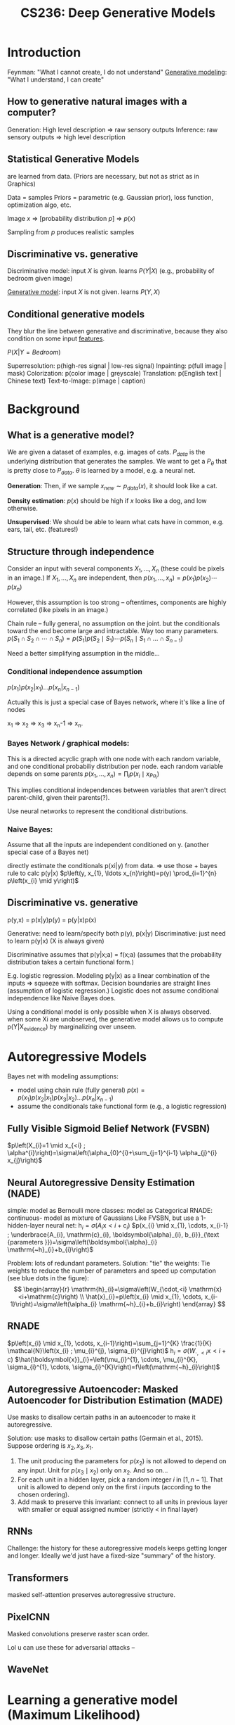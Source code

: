 :PROPERTIES:
:ID:       c7f6a833-25e3-4fe0-b506-82ebd2819e87
:END:
#+title: CS236: Deep Generative Models

* Introduction
:PROPERTIES:
:ID:       99509c50-67ff-4b27-b719-4816f8e2ed89
:END:
Feynman: "What I cannot create, I do not understand"
[[id:94e740e0-9dbb-4f60-99e0-cb1f574fc46f][Generative modeling]]: "What I understand, I can create"
** How to generative natural images with a computer?
Generation: High level description => raw sensory outputs
Inference: raw sensory outputs => high level description
** Statistical Generative Models
are learned from data. (Priors are necessary, but not as strict as in Graphics)

Data = samples
Priors = parametric (e.g. Gaussian prior), loss function, optimization algo, etc.

Image $x$ => [probability distribution \(p\)] => $p(x)$

Sampling from $p$ produces realistic samples
** Discriminative vs. generative
Discriminative model: input $X$ is given. learns $P(Y|X)$ (e.g., probability of bedroom given image)

[[id:94e740e0-9dbb-4f60-99e0-cb1f574fc46f][Generative model]]: input $X$ is not given. learns $P(Y,X)$
** Conditional generative models
:PROPERTIES:
:ID:       2710b5a3-1b64-4e34-883c-86f4b84575ec
:END:
They blur the line between generative and discriminative, because they also condition on some input [[id:a7203065-7321-4a95-adbe-d38f0d5159c8][features]].

$P(X|Y=Bedroom)$

Superresolution: p(high-res signal | low-res signal)
Inpainting: p(full image | mask)
Colorization: p(color image | greyscale)
Translation: p(English text | Chinese text)
Text-to-Image: p(image | caption)
* Background
** What is a generative model?
We are given a dataset of examples, e.g. images of cats. $P_{data}$ is the underlying distribution that generates the samples. We want to get a $P_\theta$ that is pretty close to $P_{data}$.  $\theta$ is learned by a model, e.g. a neural net.

*Generation*: Then, if we sample $x_{new} \sim p_{data}(x)$, it should look like a cat.

*Density estimation*: $p(x)$ should be high if $x$ looks like a dog, and low otherwise.

*Unsupervised*: We should be able to learn what cats have in common, e.g. ears, tail, etc. (features!)
** Structure through independence
Consider an input with several components $X_1, ..., X_n$ (these could be pixels in an image.) If $X_1, ..., X_n$ are independent, then
$p\left(x_{1}, \ldots, x_{n}\right)=p\left(x_{1}\right) p\left(x_{2}\right) \cdots p\left(x_{n}\right)$

However, this assumption is too strong -- oftentimes, components are highly correlated (like pixels in an image.)

Chain rule -- fully general, no assumption on the joint. but the conditionals toward the end become large and intractable. Way too many parameters.
$p\left(S_{1} \cap S_{2} \cap \cdots \cap S_{n}\right)=p\left(S_{1}\right) p\left(S_{2} \mid S_{1}\right) \cdots p\left(S_{n} \mid S_{1} \cap \ldots \cap S_{n-1}\right)$

Need a better simplifying assumption in the middle...
*** Conditional independence assumption
$p(x_1)p(x_2|x_1)...p(x_n|x_{n-1})$

Actually this is just a special case of Bayes network, where it's like a line of nodes

x_1 => x_2 => x_3 => x_n-1 => x_n.
*** Bayes Network / graphical models:
This is a directed acyclic graph with one node with each random variable, and one conditional probabiliy distribution per node.
each random variable depends on some parents
$p\left(x_{1}, \ldots, x_{n}\right)=\prod_{i} p\left(x_{i} \mid x_{Pa_{i}}\right)$

This implies conditional independences between variables that aren't direct parent-child, given their parents(?).

Use neural networks to represent the conditional distributions.
*** Naive Bayes:
Assume that all the inputs are independent conditioned on y. (another special case of a Bayes net)

directly estimate the conditionals p(xi|y) from data. => use those + bayes rule to calc p(y|x)
$p\left(y, x_{1}, \ldots x_{n}\right)=p(y) \prod_{i=1}^{n} p\left(x_{i} \mid y\right)$
** Discriminative vs. generative
p(y,x) = p(x|y)p(y) = p(y|x)p(x)

Generative: need to learn/specify both p(y), p(x|y)
Discriminative: just need to learn p(y|x) (X is always given)

Discriminative assumes that p(y|x;a) = f(x;a) (assumes that the probability distribution takes a certain functional form.)

E.g. logistic regression. Modeling p(y|x) as a linear combination of the inputs => squeeze with softmax. Decision boundaries are straight lines (assumption of logistic regression.) Logistic does not assume conditional independence like Naive Bayes does.

Using a conditional model is only possible when X is always observed. when some Xi are unobserved, the generative model allows us to compute p(Y|X_evidence) by marginalizing over unseen.
* Autoregressive Models
Bayes net with modeling assumptions:
- model using chain rule (fully general)
  $p(x) = p(x_1)p(x_2|x_1)p(x_3|x_2)...p(x_n|x_{n-1})$
- assume the conditionals take functional form (e.g., a logistic regression)

** Fully Visible Sigmoid Belief Network (FVSBN)
$p\left(X_{i}=1 \mid x_{<i} ; \alpha^{i}\right)=\sigma\left(\alpha_{0}^{i}+\sum_{j=1}^{i-1} \alpha_{j}^{i} x_{j}\right)$
** Neural Autoregressive Density Estimation (NADE)
simple: model as Bernoulli
more classes: model as Categorical
RNADE: continuous- model as mixture of Gaussians
Like FVSBN, but use a 1-hidden-layer neural net:
$\mathrm{h}_{i}=\sigma\left(A_{i} \mathrm{x}<i+\mathrm{c}_{i}\right)$
$p(x_{i} \mid x_{1}, \cdots, x_{i-1} ; \underbrace{A_{i}, \mathrm{c}_{i}, \boldsymbol{\alpha}_{i}, b_{i}}_{\text {parameters }})=\sigma\left(\boldsymbol{\alpha}_{i} \mathrm{~h}_{i}+b_{i}\right)$

Problem: lots of redundant parameters. Solution: "tie" the weights:
Tie weights to reduce the number of parameters and speed up computation (see blue dots in the figure):
$$
\begin{array}{r}
\mathrm{h}_{i}=\sigma\left(W_{\cdot,<i} \mathrm{x}<i+\mathrm{c}\right) \\
\hat{x}_{i}=p\left(x_{i} \mid x_{1}, \cdots, x_{i-1}\right)=\sigma\left(\alpha_{i} \mathrm{~h}_{i}+b_{i}\right)
\end{array}
$$
** RNADE
$p\left(x_{i} \mid x_{1}, \cdots, x_{i-1}\right)=\sum_{j=1}^{K} \frac{1}{K} \mathcal{N}\left(x_{i} ; \mu_{i}^{j}, \sigma_{i}^{j}\right)$
$\mathrm{h}_{i}=\sigma\left(W_{\cdot,<i} \mathrm{x}<i+\mathrm{c}\right)$
$\hat{\boldsymbol{x}}_{i}=\left(\mu_{i}^{1}, \cdots, \mu_{i}^{K}, \sigma_{i}^{1}, \cdots, \sigma_{i}^{K}\right)=f\left(\mathrm{~h}_{i}\right)$
** Autoregressive Autoencoder: Masked Autoencoder for Distribution Estimation (MADE)
:PROPERTIES:
:ID:       50bf2de7-e33c-4485-9dcd-b721d7f601a6
:END:
Use masks to disallow certain paths in an autoencoder to make it autoregressive.

Solution: use masks to disallow certain paths (Germain et al., 2015). Suppose ordering is $x_{2}, x_{3}, x_{1}$.
1) The unit producing the parameters for $p\left(x_{2}\right)$ is not allowed to depend on any input. Unit for $p\left(x_{3} \mid x_{2}\right)$ only on $x_{2}$. And so on...
2) For each unit in a hidden layer, pick a random integer $i$ in $[1, n-1]$. That unit is allowed to depend only on the first $i$ inputs (according to the chosen ordering).
3) Add mask to preserve this invariant: connect to all units in previous layer with smaller or equal assigned number (strictly $<$ in final layer)
** RNNs
Challenge: the history for these autoregressive models keeps getting longer and longer. Ideally we'd just have a fixed-size "summary" of the history.
** Transformers
masked self-attention preserves autoregressive structure.
** PixelCNN
Masked convolutions preserve raster scan order.

Lol u can use these for adversarial attacks --
** WaveNet
* Learning a generative model (Maximum Likelihood)
We are given a dataset $D$ of $m$ samples from $P_{data}$.

We are given a family of models M, our task is to learn a "good" model M_hat in M that defines a distribution p_m_hat

Can't capture the *exact* distribution. All we have are samples -- that's very sparse coverage over the space of all possible samples. (So...we need regularization / priors / inductive biases.)
** KL divergence:
"distance" between two distributions, $p$ and $q$.

$D(p \| q)=\sum_{\mathrm{x}} p(\mathrm{x}) \log \frac{p(\mathrm{x})}{q(\mathrm{x})}$
However, it's not quite a "distance," because it's asymmetric. $D(p \| q) \neq D(q \| p)$

Intuition: we have a known distribution $q$, and we're trying to minimize the distance to a target distribution $p$.
*** Detour: compression
Generative models are basically compression schemes. Trying to compress the data as well as we can.

To compress, it is useful to know the probability distribution the data is sampled from
For example, let X1, · · · , X100 be samples of an unbiased coin. Roughly 50 heads and 50 tails. Optimal compression scheme is to record heads as 0 and tails as 1. In expectation, use 1 bit per sample, and cannot do better
Suppose the coin is biased, and P[H] ≫ P[T]. Then it’s more efficient to uses fewer bits on average to represent heads and more bits to represent tails, e.g.
Batch multiple samples together
Use a short sequence of bits to encode HHHH (common) and a long sequence for TTTT (rare).
Like Morse code: E = •, A = •−, Q = − − •−
KL-divergence: if your data comes from p, but you use a scheme optimized for q, the divergence DKL(p||q) is the number of extra bits you’ll need on average
*** Minimizing KL divergence is equivalent to maximizing the expected log likelihood. => Maximum Likelihood Estimation
** MLE Learning: Stochastic [[id:2a80ce32-c37d-4047-b69b-e0c355d91670][Gradient Descent]]
** Empirical risk minimization can easily overfit the data.
** Bias-variance trade off:
:PROPERTIES:
:ID:       c8a6b4f0-1424-43e7-913c-f55593b1792f
:END:
Bias limitation: If the hypothesis space of functions is very limited, we might not be able to represent the data distribution.

Variance limitation: If the hypothesis space is /too/ expressive, it will overfit to the data.

How to prevent overfitting? Prefer "simpler" models (Occam's razor.) [[id:69cfe558-04ed-41b0-8807-922ead5afde3][Regularization]] in the objective function. Evaluate on validation set while training.
* Latent Variable Models
** Motivation
There are lots of variability in images due to high-level semantic factors: gender, eye color, pose, etc.

*Idea*: model these factors using latent variables $\mathbf{z}$.

If you choose $\mathbf{z}$ properly, p(x|z) could be a lot simpler than p(x).

We could identify the factors of variation using these generative models -- e.g. p(eye color = blue | x)
** Deep Latent Variable Models
$z \sim \mathcal{N}(0, I)$

$p(x \mid z)=\mathcal{N}\left(\mu_{\theta}(z), \Sigma_{\theta}(z)\right)$ where $\mu_{\theta}, \Sigma_{\theta}$ are neural networks

We /hope/ that z will capture useful factors of variation in an unsupervised manner. Training a classifier on top of z could be a lot easier.

Features computer via $p(z|x)$
** Mixture of Gaussians: a shallow latent variable model
A mixture of $k$ gaussians:
$z \sim \text{Categorical}(1, ..., K)$
$p(x | z = k) = \mathcal{N}(\mu_k, \Sigma_k)$
** Variational Autoencoder (VAE)
A mixture of an infinite number of gaussians (since z is continuous):
$z \sim \mathcal{N}(0, I)$

$p(x \mid z)=\mathcal{N}\left(\mu_{\theta}(z), \Sigma_{\theta}(z)\right)$ where $\mu_{\theta}, \Sigma_{\theta}$ are neural networks

Simple example:
$\mu_{\theta}(z)=\sigma(A z+c)=\left(\sigma\left(a_{1} \mathbf{z}+c_{1}\right), \sigma\left(a_{2} \mathbf{z}+c_{2}\right)\right)=\left(\mu_{1}(z), \mu_{2}(z)\right)$
$\Sigma_{\theta}(z)=\operatorname{diag}(\exp (\sigma(B \mathbf{z}+d)))=\left(\begin{array}{cc}\exp \left(\sigma\left(b_{1} z+d_{1}\right)\right) & 0 \\ 0 & \exp \left(\sigma\left(b_{2} \mathbf{z}+d_{2}\right)\right)\end{array}\right)$
$\theta = A,B,c,d$
** Good stuff about latent variable models:  complex models, natural for unsupervised learning
** Hard stuff about latent variable models: learning in unsupervised manner is very difficult
* Normalizing Flow Models
Autoregressive models provide tractable likelihoods but no direct mechanism for learning features.

Variational autoencoders can learn feature representations (via latent variables $z$,) but have intractable marginal likelihoods.

Normalizing flow models have both latent variables /and/ tractable likelihoods.

We want $p_{\theta}(x)$ to be easy-to-evaluate, and easy-to-sample. The key idea behind flow models is to map simple distributions => complex distributions through an *invertible transformation*.


This is similar to a VAE:
- Start from a simple prior $z \sim \mathcal{N}(0, I)$
- Transform the sample via $p(x|z)$
- Problem: $p_{\theta}(\mathrm{x})=\int p_{\theta}(\mathrm{x}, \mathrm{z}) d \mathrm{z}$ is expensive to compute.
- What if we could easily "invert" $p(x|z)$ and compute $p(z|x)$ by design? => we want $x = f_{\theta}(z)$ to be a *deterministic* and *invertible* function.

We are going to exploit the *Change of Variables formula*.
** Change of variables
*Change of variables (1D case)*: If $X=f(Z)$ and $f(\cdot)$ is monotone with inverse $Z=f^{-1}(X)=h(X)$, then:
$$
p_{X}(x)=p_{Z}(h(x))\left|h^{\prime}(x)\right|
$$

This result comes from chain rule on the PDF.

This allows us to change the distribution of $X$ in interesting ways -- start with a simple $Z$, transform with change-of-variables, and potentially get something much more complex than the prior.

$p_{X}(x)=p_{Z}(z) \frac{1}{f^{\prime}(z)}$

Intuition: if you're expanding in one direction, you're contracting in the other.

All this intuition carries over to random vectors (not just random variables.) See slides for more.

*Change of variables (General case)*: The mapping between $Z$ and $X$, given by $f: \mathbb{R}^{n} \mapsto \mathbb{R}^{n}$, is invertible such that $X=\mathrm{f}(Z)$ and $Z=f^{-1}(X)$
$$ p_{X}(\mathrm{x})=p_{Z}\left(\mathrm{f}^{-1}(\mathrm{x})\right)\left|\operatorname{det}\left(\frac{\partial \mathrm{f}^{-1}(\mathrm{x})}{\partial \mathrm{x}}\right)\right|.$$

Equivalently, since $\operatorname{det}\left(A^{-1}\right)=\operatorname{det}(A)^{-1}$ for any invertible matrix $A$,
$$p_{X}(\mathrm{x})=p_{Z}(\mathrm{z})\left|\operatorname{det}\left(\frac{\partial \mathrm{f}(\mathrm{z})}{\partial \mathrm{z}}\right)\right|^{-1}.$$

Note: $Z$ has to have the /same dimensionality/ as x (so that the mapping is invertible.)

It's kinda like a VAE, but $p(x|z)$ is deterministic. And, crucially, we can directly evaluate the marginal likelihood $p(x)$; no integration

$$ p_{X}(\mathrm{x}|\theta)=p_{Z}\left(\mathrm{f}_\theta^{-1}(\mathrm{x})\right)\left|\operatorname{det}\left(\frac{\partial \mathrm{f}_\theta^{-1}(\mathrm{x})}{\partial \mathrm{x}}\right)\right|.$$

Note: $x, z$ need to be continuous and have the same dimension.

** Flow of transformations
A flow of transformations: invertible transformations can be composed together.
$$\mathrm{z}_{m}=\mathrm{f}_{\theta}^{m} \circ \cdots \circ \mathrm{f}_{\theta}^{1}\left(\mathrm{z}_{0}\right)=\mathrm{f}_{\theta}^{m}\left(\mathrm{f}_{\theta}^{m-1}\left(\cdots\left(\mathrm{f}_{\theta}^{1}\left(\mathrm{z}_{0}\right)\right)\right)\right) \triangleq \mathrm{f}_{\theta}\left(\mathrm{z}_{0}\right)$$

By change of variables
$$
p_{X}(\mathrm{x} ; \theta)=p_{Z}\left(\mathrm{f}_{\theta}^{-1}(\mathrm{x})\right) \prod_{m=1}^{M}\left|\operatorname{det}\left(\frac{\partial\left(\mathrm{f}_{\theta}^{m}\right)^{-1}\left(\mathrm{z}_{m}\right)}{\partial \mathrm{z}_{m}}\right)\right|
.$$

By adding more "layers" in the transformation (i.e. a deeper neural net,) we get something increasingly complexified from the prior.
** Desiderata for flow models
The prior $p(z)$ should be simple+efficient; e.g. isotropic Gaussian.

The transformations should have tractable evaluation in both directions.

Computing the likelihoods $p(x)$ and $p(z)$ require you to evaluate the determinant of an $n \times n$ Jacobian matrix; this is $O(n^3)$, and way to expensive to do in a learning loop.

*Key idea*: Choose transformations so that their Jacobians have a "special" structure; e.g. the determinant of a triangular matrix is the product of the diagonals; this is $O(n)$.

^how do we get that to happen? Some possibilities:
- Make $x_i = f_i(z)$ only depend on $z_{\leq i}$.
- More efficient ways of computing Jacobians that are "close" to the identity matrix (Planar flows paper.)
** Nonlinear Independent Components Estimation (NICE)
Partition the variables $z$ into two disjoint subsets: $z_{1:d}$ and $z_{d+1:n}$

Forward mapping (z=>x):
$x_{1:d} = z_{1:d}$
$x_{d+1:n} = z_{d+1:n} + m_\theta(z_{1:d})$ (Where $m_\theta$ is a neural net)

Reverse mapping (x=>z):
$\mathrm{z}_{1: d}=\mathrm{x}_{1: d}$ (identity transformation)
$\mathrm{z}_{d+1: n}=\mathrm{x}_{d+1: n}-m_{\theta}\left(\mathrm{x}_{1: d}\right)$

Jacobian:
$J=\frac{\partial \mathrm{x}}{\partial \mathrm{z}}=\left(\begin{array}{cc}I_{d} & 0 \\ \frac{\partial \mathrm{x}_{d+1: n}}{\partial \mathrm{z}_{1: d}} & I_{n-d}\end{array}\right)$
$\operatorname{det}(J)=1$

Since the determinant is 1, it is a *volume preserving transformation*. (No expanding/contracting)

- Invertible
- Easy to compute
- Tractable marginal likelihood

Additive coupling layers can be composed together.

Final layer of NICE applies a rescaling transformation (so we can change the volume.)
Forward mapping $z \mapsto x:$
$$
x_{i}=s_{i} z_{i}
$$
where $s_{i}>0$ is the scaling factor for the $i$-th dimension.
Inverse mapping $x \mapsto z$ :
$$
z_{i}=\frac{x_{i}}{s_{i}}
$$
Jacobian of forward mapping:
$$\begin{gathered}
J=\operatorname{diag}(\mathrm{s}) \\
\operatorname{det}(J)=\prod_{i=1}^{n} s_{i}
\end{gathered}$$
** Real-NVP: Non-volume preserving extension of NICE.
Same as NICE, but rescaling happens at each layer.

Forward mapping $z \mapsto x:$
- $\mathrm{x}_{1: d}=\mathrm{z}_{1: d}$ (identity transformation)
- $\mathrm{x}_{d+1: n}=\mathrm{z}_{d+1: n} \odot \exp \left(\alpha_{\theta}\left(\mathrm{z}_{1: d}\right)\right)+\mu_{\theta}\left(\mathrm{z}_{1: d}\right)$
- $\mu_{\theta}(\cdot)$ and $\alpha_{\theta}(\cdot)$ are both neural networks with parameters $\theta, d$ input units, and $n-d$ output units $[\odot$ denotes elementwise product $]$
Inverse mapping $x \mapsto z$ :
- $\mathrm{z}_{1: d}=\mathrm{x}_{1: d}$ (identity transformation)
- $\mathrm{z}_{d+1: n}=\left(\mathrm{x}_{d+1: n}-\mu_{\theta}\left(\mathrm{x}_{1: d}\right)\right) \odot\left(\exp \left(-\alpha_{\theta}\left(\mathrm{x}_{1: d}\right)\right)\right)$
Jacobian of forward mapping:
$$\begin{gathered}
J=\frac{\partial \mathrm{x}}{\partial \mathrm{z}}=\left(\begin{array}{cc}
I_{d} & 0 \\
\frac{\partial \mathrm{x}_{d+1: n}}{\partial \mathrm{z}_{1: d}} & \operatorname{diag}\left(\exp \left(\alpha_{\theta}\left(\mathrm{z}_{1: d}\right)\right)\right)
\end{array}\right) \\
\operatorname{det}(J)=\prod_{i=d+1}^{n} \exp \left(\alpha_{\theta}\left(\mathrm{z}_{1: d}\right)_{i}\right)=\exp \left(\sum_{i=d+1}^{n} \alpha_{\theta}\left(\mathrm{z}_{1: d}\right)_{i}\right)
\end{gathered}$$
Non-volume preserving transformation in general since determinant can be less than or greater than 1
** Autoregressive Models as Normalizing Flow Models
We can view autoregressive models as flow models.

Consider a Gaussian autoregressive model:
$$
p(\mathrm{x})=\prod_{i=1}^{n} p\left(x_{i} \mid \mathrm{x}<i\right)
$$
such that $p\left(x_{i} \mid \mathrm{x}_{<i}\right)=\mathcal{N}\left(\mu_{i}\left(x_{1}, \cdots, x_{i-1}\right), \exp \left(\alpha_{i}\left(x_{1}, \cdots, x_{i-1}\right)\right)^{2}\right)$ Here, $\mu_{i}(\cdot)$ and $\alpha_{i}(\cdot)$ are neural networks for $i>1$ and constants for $i=1$
Sampler for this model:
- Sample $z_{i} \sim \mathcal{N}(0,1)$ for $i=1, \cdots, n$
- Let $x_{1}=\exp \left(\alpha_{1}\right) z_{1}+\mu_{1}$. Compute $\mu_{2}\left(x_{1}\right), \alpha_{2}\left(x_{1}\right)$
- Let $x_{2}=\exp \left(\alpha_{2}\right) z_{2}+\mu_{2}$. Compute $\mu_{3}\left(x_{1}, x_{2}\right), \alpha_{3}\left(x_{1}, x_{2}\right)$
- Let $x_{3}=\exp \left(\alpha_{3}\right) z_{3}+\mu_{3} \ldots$
Flow interpretation: transforms samples from the standard Gaussian $\left(z_{1}, z_{2}, \ldots, z_{n}\right)$ to those generated from the model $\left(x_{1}, x_{2}, \ldots, x_{n}\right)$ via invertible transformations (parameterized by $\left.\mu_{i}(\cdot), \alpha_{i}(\cdot)\right)$
*** Masked Autoregressive Flow (MAF)
:PROPERTIES:
:ID:       206c8dcd-0059-4704-b1a2-d5f1abdbad07
:END:
Forward mapping from $z \mapsto x:$
- Let $x_{1}=\exp \left(\alpha_{1}\right) z_{1}+\mu_{1}$. Compute $\mu_{2}\left(x_{1}\right), \alpha_{2}\left(x_{1}\right)$
- Let $x_{2}=\exp \left(\alpha_{2}\right) z_{2}+\mu_{2}$. Compute $\mu_{3}\left(x_{1}, x_{2}\right), \alpha_{3}\left(x_{1}, x_{2}\right)$
Sampling is sequential and slow (like autoregressive): $O(n)$ time

Forward mapping from $z \mapsto x:$
- Let $x_{1}=\exp \left(\alpha_{1}\right) z_{1}+\mu_{1}$. Compute $\mu_{2}\left(x_{1}\right), \alpha_{2}\left(x_{1}\right)$
- Let $x_{2}=\exp \left(\alpha_{2}\right) z_{2}+\mu_{2}$. Compute $\mu_{3}\left(x_{1}, x_{2}\right), \alpha_{3}\left(x_{1}, x_{2}\right)$
Sampling is sequential and slow (like autoregressive): $O(n)$ time

Inverse mapping from $x \mapsto z$ :
- Compute all $\mu_{i}, \alpha_{i}$ (can be done in parallel using e.g., [[id:50bf2de7-e33c-4485-9dcd-b721d7f601a6][MADE]])
- Let $z_{1}=\left(x_{1}-\mu_{1}\right) / \exp \left(\alpha_{1}\right)$ (scale and shift)
- Let $z_{2}=\left(x_{2}-\mu_{2}\right) / \exp \left(\alpha_{2}\right)$
- Let $z_{3}=\left(x_{3}-\mu_{3}\right) / \exp \left(\alpha_{3}\right) \ldots$
Jacobian is lower diagonal, hence efficient determinant computation Likelihood evaluation is easy and parallelizable (like MADE)
Layers with different variable orderings can be stacked
*** Inverse Autoregressive Flow (IAF)
Identical to [[id:206c8dcd-0059-4704-b1a2-d5f1abdbad07][MAF]], but change the roles of z and x.

*** Computational tradeoffs of MAF vs. IAF
MAF: Fast likelihood evaluation, slow sampling
^good for training

IAF: Fast sampling, slow likelihood evaluation
^good for inference
*** Parallel Wavenet
Idea: best of both worlds...teacher MAF model, student IAF model. First train MAF model normally. Then train IAF model to minimize divergence with MAF model. Use IAF model at test-time.

*Probability density distillation*: Student distribution is trained to minimize the $\mathrm{KL}$ divergence between student $(s)$ and teacher $(t)$
$$
D_{\mathrm{KL}}(s, t)=E_{\mathrm{x} \sim s}[\log s(\mathrm{x})-\log t(\mathrm{x})]
$$

Evaluating and optimizing Monte Carlo estimates of this objective requires:
- Samples $x$ from student model (IAF)
- Density of $x$ assigned by student model (IAF)
- Density of $x$ assigned by teacher model (MAF)

All operations above can be implemented efficiently.
** Invertible CNNs
It's possible to change a convolutional architecture to become invertible.

We can use masked convolutions to enforce ordering => Jacobian is lower triangular + easy to compute. If all the diagonal elements of Jacobian are positive, the transformation is invertible.

The point is, you can train a ResNet normally, then invert + use as a flow model.
*** MintNet
uses masked/causal convolutions in a way enforces ordering, makes the Jacobian triangular, makes the transformation invertible..
** Gaussianization flows
Let $X=f_{\theta}(Z)$ be a flow model with Gaussian prior $Z \sim \mathcal{N}(0, I)=p_{Z}$, and let $\tilde{X} \sim p_{\text {data }}$ be a random vector distributed according to the true data distribution.

Flow models are trained with maximum likelihood to minimize the $\mathrm{KL}$ divergence \(D_{\mathrm{KL}}\left(p_{\text {data }} \| p_{\theta}(x)\right)=D_{\mathrm{KL}}\left(p_{\tilde{X}} \| p_{X}\right).\) Gaussian samples transformed through $f_{\theta}$ should be distributed as the data.

It can be shown that \(D_{\mathrm{KL}}\left(p_{\tilde{X}} \| p_{X}\right)=D_{\mathrm{KL}}\left(p_{f_{\theta}^{-1}(\tilde{X})} \| p_{f_{\theta}^{-1}(X)}\right)=D_{\mathrm{KL}}\left(p_{f_{\theta}^{-1}(\tilde{X})} \| p_{Z}\right).\)Ideally, data samples transformed through $f_{\theta}^{-1}$ should be distributed as Gaussian (Hence "Gaussianizing.") Then, we can easily turn it around and efficiently generate new data samples from Gaussian prior. So, how can we achieve this?
*** Inverse CDF trick
Inverse CDF gives you data samples from a distribution. E.g. Inverse Gaussian composed with $F_{\text{data}}$ can give you gaussian data.
*** Step 1: Dimension-wise Gaussianization
*** Step 2: apply a rotation matrix to the transformed data
*** repeat Step 1 and Step 2 ("stack" these models) => eventually Gaussian.
* Generative Adversarial Networks (GANs)
Autoregressive and VAEs use maximum likelihood training over the marignal likelihood (or an approximation, at least.) But why maximum likelihood? => higher likelihood = better lossless compression.

But...let's say our goal isn't compression, but high-quality samples. Granted...the optimal generative model will maximize /both/ sample quality and log-likelihood. However, in real life, nothing is perfect, and for imperfect models, high likelihood != good sample quality. (Can have great likelihoods, but terrible samples, or terrible likelihoods but great samples.)

*Likelihood-free learning* consider objectives that do not depend directly on a likelihood function.

When we don't have access to likelihood, we can't depend on KL divergence to optimize. Need a new way of quantifying distance.

Given a finite set of samples from two distributions $S_{1}=\{\mathbf{x} \sim P\}$ and $S_{2}=\{\mathbf{x} \sim Q\}$, how can we tell if these samples are from the same distribution? (i.e., $P=Q$ ?) => two-sample test from statistics.

New objective: train the generative model to minimize a two-sample test objective between $S_1$ and $S_2$. But...that's hard to directly optimize those two to converge.

But...ok in the generative modeling setting, we know that $S_1$ and $S_2$ come from different distributions, the data distribution and the model's approximation of that. let's exploit that we know that label and learn a statistic that /maximizes/ a suitable notion of distance between $S_1$ and $S_2$.
** Two-sample test via a Discriminator
A neural net that tries to distinguish "real" from "fake" samples.

Maximize the two-sample test objective (in support of the hypotehsis $p_{\text {data }} \neq p_{\theta}$)
Training objective for discriminator:

$$
\max _{D} V(G, D)=E_{\mathbf{x} \sim p_{\text {data }}}[\log D(\mathbf{x})]+E_{\mathbf{x} \sim p_{G}}[\log (1-D(\mathbf{x}))]
$$
For a fixed generator $G$, the discriminator is performing binary classification with the cross entropy objective
- Assign probability 1 to true data points $\mathbf{x} \sim p_{\text {data }}$
- Assing probability 0 to fake samples $\mathbf{x} \sim p_{G}$
Optimal discriminator
$$
D_{G}^{*}(\mathbf{x})=\frac{p_{\mathrm{data}}(\mathbf{x})}{p_{\mathrm{data}}(\mathbf{x})+p_{G}(\mathbf{x})}
$$

(We don't want to use likelihoods, though.)
** GANs are basically a two-player minimax game between a *generator* and *discriminator*.
** Generator
Directed, latent variable model with a deterministic mapping between $z$ and $x$, $G_\theta$.
Training objective for generator:
$$
\min _{G} \max _{D} V(G, D)=E_{\mathbf{x} \sim p_{\text {data }}}[\log D(\mathbf{x})]+E_{\mathbf{x} \sim p_{G}}[\log (1-D(\mathbf{x}))]
$$
For the optimal discriminator $D_{G}^{*}(\cdot)$, we have
$$
\begin{gathered}
V\left(G, D_{G}^{*}(\mathbf{x})\right) \\
=E_{\mathbf{x} \sim p_{\text {data }}}\left[\log \frac{p_{\text {data }}(\mathbf{x})}{p_{\text {data }}(\mathbf{x})+p_{G}(\mathbf{x})}\right]+E_{\mathbf{x} \sim p_{G}}\left[\log \frac{p_{G}(\mathbf{x})}{p_{\text {data }}(\mathbf{x})+p_{G}(\mathbf{x})}\right] \\
=E_{\mathbf{x} \sim p_{\text {data }}}\left[\log \frac{p_{\text {data }}(\mathbf{x})}{\frac{p_{\text {data }}(\mathbf{x})+p_{G}(\mathbf{x})}{2}}\right]+E_{\mathbf{x} \sim p_{G}}\left[\log \frac{p_{G}(\mathbf{x})}{\frac{p_{\text {data }}(\mathbf{x})+p_{G}(\mathbf{x})}{2}}\right]-\log 4 \\
=\underbrace{D_{K L}\left[p_{\text {data }}, \frac{p_{\text {data }}+p_{G}}{2}\right]+D_{K L}\left[p_{G}, \frac{p_{\text {data }}+p_{G}}{2}\right]}_{2 \times \text { Jenson-Shannon Divergence }(\text { JSD })}-\log 4 \\
=2 D_{J S D}\left[p_{\text {data }}, p_{G}\right]-\log 4
\end{gathered}
$$

Btw, there are other divergences that we can use than Jenson-Shannon Divergence.
** GAN training algorithm
Sample minibatch of $m$ training points $\mathbf{x}^{(1)}, \mathbf{x}^{(2)}, \ldots, \mathbf{x}^{(m)}$ from $\mathcal{D}$ Sample minibatch of $m$ noise vectors $\mathbf{z}^{(1)}, \mathbf{z}^{(2)}, \ldots, \mathbf{z}^{(m)}$ from $p_{z}$ Update the discriminator parameters $\phi$ by stochastic gradient ascent
$$
\nabla_{\phi} V\left(G_{\theta}, D_{\phi}\right)=\frac{1}{m} \nabla_{\phi} \sum_{i=1}^{m}\left[\log D_{\phi}\left(\mathbf{x}^{(i)}\right)+\log \left(1-D_{\phi}\left(G_{\theta}\left(\mathbf{z}^{(i)}\right)\right)\right)\right]
$$
Update the generator parameters $\theta$ by stochastic gradient descent
$$
\nabla_{\theta} V\left(G_{\theta}, D_{\phi}\right)=\frac{1}{m} \nabla_{\theta} \sum_{i=1}^{m} \log \left(1-D_{\phi}\left(G_{\theta}\left(\mathbf{z}^{(i)}\right)\right)\right)
$$
Repeat for fixed number of epochs...or until samples look good, lol.

GANs can be /very/ challenging to train in practice.
